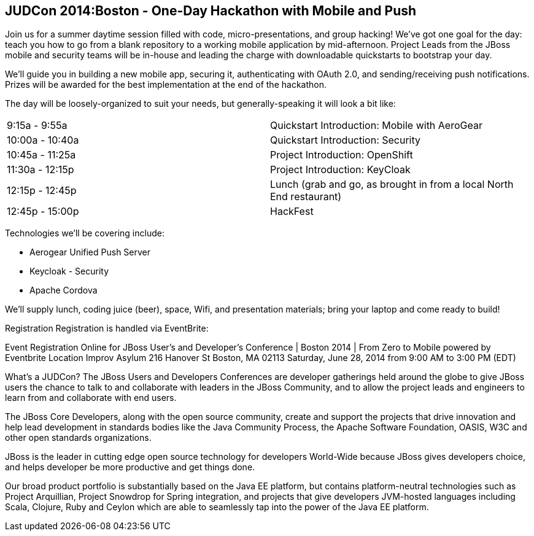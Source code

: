 == JUDCon 2014:Boston - One-Day Hackathon with Mobile and Push 

Join us for a summer daytime session filled with code, micro-presentations, and group hacking!  We've got one goal for the day: teach you how to go from a blank repository to a working mobile application by mid-afternoon.  Project Leads from the JBoss mobile and security teams will be in-house and leading the charge with downloadable quickstarts to bootstrap your day.

We'll guide you in building a new mobile app, securing it, authenticating with OAuth 2.0, and sending/receiving push notifications. Prizes will be awarded for the best implementation at the end of the hackathon.  

The day will be loosely-organized to suit your needs, but generally-speaking it will look a bit like:

|=======
| 9:15a - 9:55a | Quickstart Introduction: Mobile with AeroGear
| 10:00a - 10:40a | Quickstart Introduction: Security﻿
| 10:45a - 11:25a | Project ﻿Introduction: OpenShift ﻿
| 11:30a - 12:15p | Project ﻿Introduction: KeyCloak﻿
| 12:15p - 12:45p | Lunch (grab and go, as brought in from a local North End restaurant)﻿
| 12:45p - 15:00p | HackFest﻿
|=======

Technologies we'll be covering include:

* Aerogear Unified Push Server
* Keycloak - Security 
* Apache Cordova

We'll supply lunch, coding juice (beer), space, Wifi, and presentation materials; bring your laptop and come ready to build! 

Registration
Registration is handled via EventBrite:


Event Registration Online for JBoss User's and Developer's Conference | Boston 2014 | From Zero to Mobile powered by Eventbrite
Location
Improv Asylum
216 Hanover St
Boston, MA 02113
Saturday, June 28, 2014 from 9:00 AM to 3:00 PM (EDT)

What's a JUDCon?
The JBoss Users and Developers Conferences are developer gatherings held around the globe to give JBoss users the chance to talk to and collaborate with leaders in the JBoss Community, and to allow the project leads and engineers to learn from and collaborate with end users.

The JBoss Core Developers, along with the open source community, create and support the projects that drive innovation and help lead development in standards bodies like the Java Community Process, the Apache Software Foundation, OASIS, W3C and other open standards organizations.

JBoss is the leader in cutting edge open source technology for developers World-Wide because JBoss gives developers choice, and helps developer be more productive and get things done.

Our broad product portfolio is substantially based on the Java EE platform, but contains platform-neutral technologies such as Project Arquillian, Project Snowdrop for Spring integration, and projects that give developers JVM-hosted languages including Scala, Clojure, Ruby and Ceylon which are able to seamlessly tap into the power of the Java EE platform.
